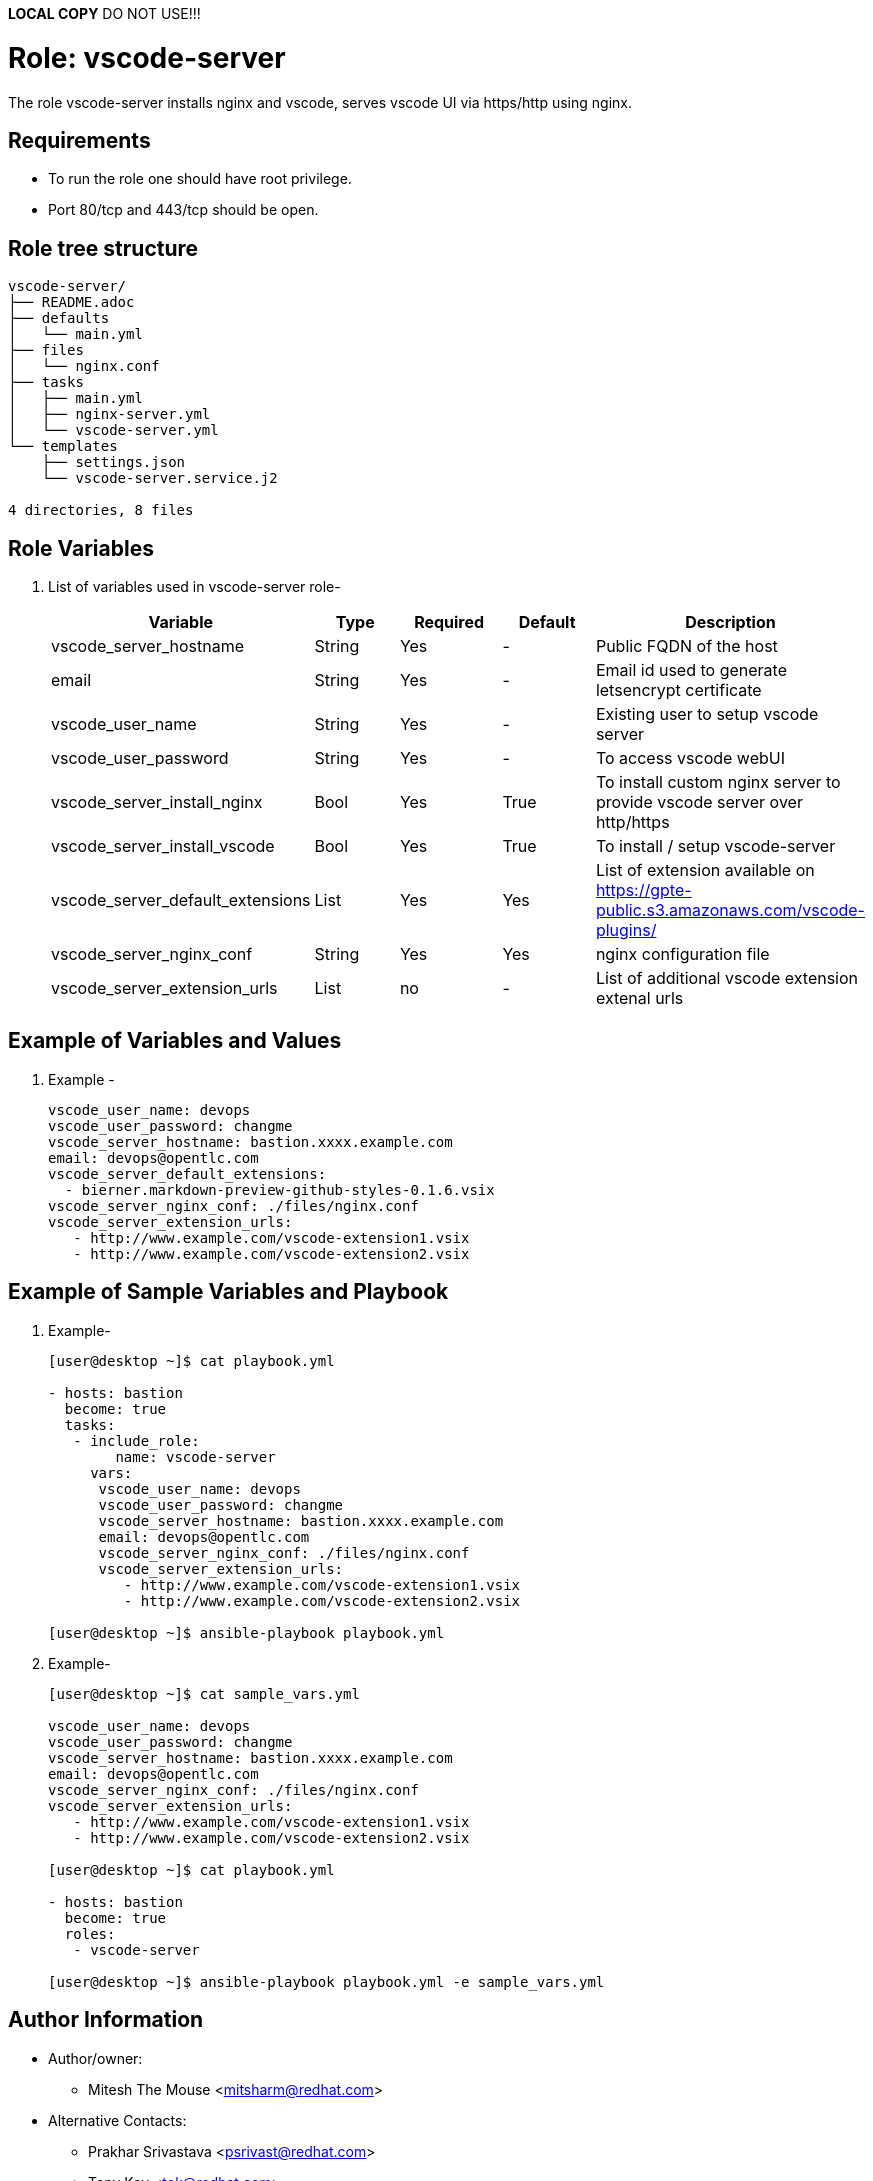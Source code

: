 **LOCAL COPY** DO NOT USE!!!

:role: vscode-server
:author1: Mitesh The Mouse <mitsharm@redhat.com>
:author2: Prakhar Srivastava <psrivast@redhat.com>
:author3: Tony Kay <tok@redhat.com>
:team: GPTE DevOps & Automation


Role: {role}
============

The role {role} installs nginx and vscode, serves vscode UI via https/http using nginx.

Requirements
------------

* To run the role one should have root privilege.
* Port 80/tcp and 443/tcp should be open.

Role tree structure
-------------------

[source=textinfo]
----
vscode-server/
├── README.adoc
├── defaults
│   └── main.yml
├── files
│   └── nginx.conf
├── tasks
│   ├── main.yml
│   ├── nginx-server.yml
│   └── vscode-server.yml
└── templates
    ├── settings.json
    └── vscode-server.service.j2

4 directories, 8 files
----

Role Variables
--------------

. List of variables used in {role} role-
+
[cols="5",options="header"]
|===
| Variable | Type | Required | Default | Description
| vscode_server_hostname | String | Yes | - | Public FQDN of the host 
| email | String | Yes | - | Email id used to generate letsencrypt certificate
| vscode_user_name | String | Yes | - | Existing user to setup vscode server
| vscode_user_password | String | Yes | - | To access vscode webUI
| vscode_server_install_nginx | Bool | Yes | True | To install custom nginx server to provide vscode server over http/https
| vscode_server_install_vscode | Bool | Yes | True | To install / setup vscode-server
| vscode_server_default_extensions | List | Yes | Yes | List of extension available on https://gpte-public.s3.amazonaws.com/vscode-plugins/
| vscode_server_nginx_conf | String | Yes | Yes | nginx configuration file 
| vscode_server_extension_urls | List | no| - | List of additional vscode extension extenal urls 
|===
 
Example of Variables and Values
--------------------------------
. Example -
+
[source=text]
----
vscode_user_name: devops
vscode_user_password: changme
vscode_server_hostname: bastion.xxxx.example.com
email: devops@opentlc.com
vscode_server_default_extensions:
  - bierner.markdown-preview-github-styles-0.1.6.vsix
vscode_server_nginx_conf: ./files/nginx.conf
vscode_server_extension_urls:
   - http://www.example.com/vscode-extension1.vsix
   - http://www.example.com/vscode-extension2.vsix
----


Example of Sample Variables and Playbook
----------------------------------------

. Example-
+
[source=text]
----
[user@desktop ~]$ cat playbook.yml

- hosts: bastion
  become: true
  tasks:
   - include_role:
        name: vscode-server
     vars:
      vscode_user_name: devops
      vscode_user_password: changme
      vscode_server_hostname: bastion.xxxx.example.com
      email: devops@opentlc.com
      vscode_server_nginx_conf: ./files/nginx.conf
      vscode_server_extension_urls:
         - http://www.example.com/vscode-extension1.vsix
         - http://www.example.com/vscode-extension2.vsix

[user@desktop ~]$ ansible-playbook playbook.yml 
----

. Example-
+
[source=text]
----
[user@desktop ~]$ cat sample_vars.yml

vscode_user_name: devops
vscode_user_password: changme
vscode_server_hostname: bastion.xxxx.example.com
email: devops@opentlc.com
vscode_server_nginx_conf: ./files/nginx.conf
vscode_server_extension_urls:
   - http://www.example.com/vscode-extension1.vsix
   - http://www.example.com/vscode-extension2.vsix

[user@desktop ~]$ cat playbook.yml

- hosts: bastion
  become: true
  roles:
   - vscode-server

[user@desktop ~]$ ansible-playbook playbook.yml -e sample_vars.yml
----


Author Information
------------------

* Author/owner:
** {author1}

* Alternative Contacts:
** {author2}
** {author3}

* Team:
** {team}
